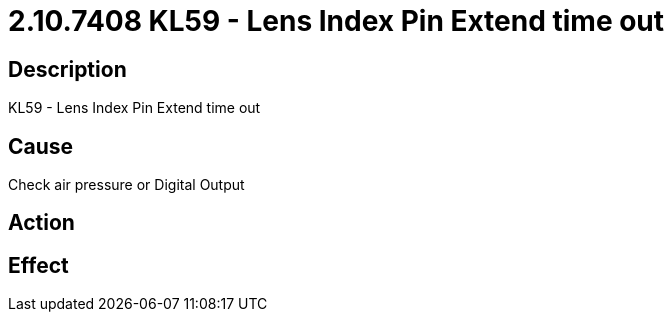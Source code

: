 = 2.10.7408 KL59 - Lens Index Pin Extend time out
:imagesdir: img

== Description
KL59 - Lens Index Pin Extend time out

== Cause
Check air pressure or Digital Output

== Action
 

== Effect
 

